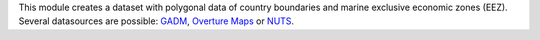 This module creates a dataset with polygonal data of country boundaries and marine exclusive economic zones (EEZ).
Several datasources are possible: `GADM <https://gadm.org/>`_, `Overture Maps <https://overturemaps.org/>`_ or `NUTS <https://ec.europa.eu/eurostat/web/gisco/geodata/statistical-units/territorial-units-statistics>`_.
